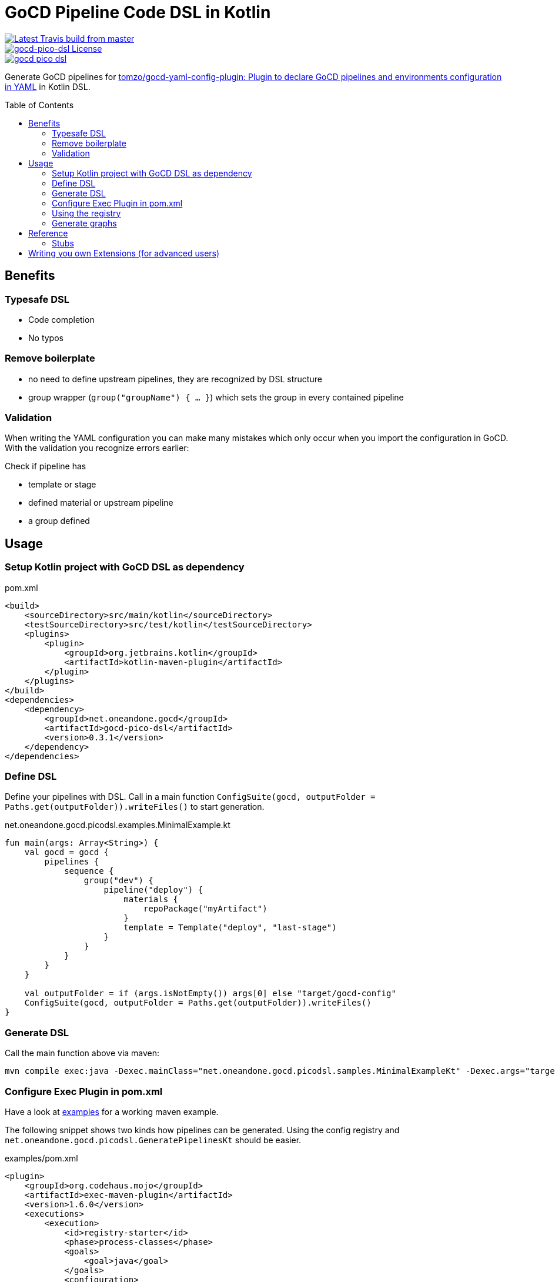 = GoCD Pipeline Code DSL in Kotlin
:toc: macro

[.float-group]
--
image::https://api.travis-ci.org/1and1/gocd-pico-dsl.svg?branch=master[Latest Travis build from master,link=https://travis-ci.org/1and1/gocd-pico-dsl, float=left]

image::https://img.shields.io/github/license/1and1/gocd-pico-dsl[gocd-pico-dsl License, link=LICENSE, float=left]

image::https://img.shields.io/maven-central/v/net.oneandone.gocd/gocd-pico-dsl[link=https://search.maven.org/artifact/net.oneandone.gocd/gocd-pico-dsl,float=left]
--


Generate GoCD pipelines for
link:https://github.com/tomzo/gocd-yaml-config-plugin[tomzo/gocd-yaml-config-plugin: Plugin to declare GoCD pipelines and environments configuration in YAML] in Kotlin DSL.

toc::[]

== Benefits

=== Typesafe DSL

- Code completion
- No typos

=== Remove boilerplate

- no need to define upstream pipelines, they are recognized by DSL structure
- group wrapper (`group("groupName") { ... }`) which sets the group in every contained pipeline

=== Validation
When writing the YAML configuration you can make many mistakes which only occur when you import the configuration in GoCD. With the validation you recognize errors earlier:

Check if pipeline has

- template or stage
- defined material or upstream pipeline
- a group defined


== Usage

=== Setup Kotlin project with GoCD DSL as dependency

[source,xml]
.pom.xml
----
<build>
    <sourceDirectory>src/main/kotlin</sourceDirectory>
    <testSourceDirectory>src/test/kotlin</testSourceDirectory>
    <plugins>
        <plugin>
            <groupId>org.jetbrains.kotlin</groupId>
            <artifactId>kotlin-maven-plugin</artifactId>
        </plugin>
    </plugins>
</build>
<dependencies>
    <dependency>
        <groupId>net.oneandone.gocd</groupId>
        <artifactId>gocd-pico-dsl</artifactId>
        <version>0.3.1</version>
    </dependency>
</dependencies>
----

=== Define DSL

Define your pipelines with DSL. Call in a main function `ConfigSuite(gocd, outputFolder = Paths.get(outputFolder)).writeFiles()` to start generation.

.net.oneandone.gocd.picodsl.examples.MinimalExample.kt
[source,java]
----
fun main(args: Array<String>) {
    val gocd = gocd {
        pipelines {
            sequence {
                group("dev") {
                    pipeline("deploy") {
                        materials {
                            repoPackage("myArtifact")
                        }
                        template = Template("deploy", "last-stage")
                    }
                }
            }
        }
    }

    val outputFolder = if (args.isNotEmpty()) args[0] else "target/gocd-config"
    ConfigSuite(gocd, outputFolder = Paths.get(outputFolder)).writeFiles()
}
----

=== Generate DSL

Call the main function above via maven:

[source,bash]
----
mvn compile exec:java -Dexec.mainClass="net.oneandone.gocd.picodsl.samples.MinimalExampleKt" -Dexec.args="target/gocd-config"
----

=== Configure Exec Plugin in pom.xml

Have a look at link:examples[examples] for a working maven example.

The following snippet shows two kinds how pipelines can be generated. Using the config registry and `net.oneandone.gocd.picodsl.GeneratePipelinesKt` should be easier.

[source,xml]
.examples/pom.xml
----
<plugin>
    <groupId>org.codehaus.mojo</groupId>
    <artifactId>exec-maven-plugin</artifactId>
    <version>1.6.0</version>
    <executions>
        <execution>
            <id>registry-starter</id>
            <phase>process-classes</phase>
            <goals>
                <goal>java</goal>
            </goals>
            <configuration>
                <!--ready to use starter which renders all registered pipelines -->
                <mainClass>net.oneandone.gocd.picodsl.GeneratePipelinesKt</mainClass>
                <arguments>
                    <!-- required -->
                    <argument>--sourcePackage=net.oneandone.gocd.picodsl.examples.registry</argument>
                    <argument>--outputFolder=target/gocd-config</argument>
                    <argument>--plantuml</argument>
                    <argument>--dot</argument>
                </arguments>
            </configuration>
        </execution>
        <execution>
            <id>custom-starter</id>
            <phase>process-classes</phase>
            <goals>
                <goal>java</goal>
            </goals>
            <configuration>
                <!-- custom starter which calls ConfigSuite -->
                <mainClass>net.oneandone.gocd.picodsl.examples.MinimalExampleKt</mainClass>
            </configuration>
        </execution>
    </executions>
</plugin>
----

=== Using the registry

All objects which are derived from `RegisteredGocdConfig` are registered in `ConfigRegistry` and are automatically used by `net.oneandone.gocd.picodsl.GeneratePipelinesKt` if they are found in the defined base package.

[source,java]
.Second.kt
----
object Second : RegisteredGocdConfig({
    environments() {
        environment("devEnv") {}
    }
    pipelines {
        sequence {
            deploy("first") {
                group = "dev"
                materials {
                    repoPackage("euss")
                }
            }
        }
    }
})
----

=== Generate graphs

If you pass the `--dot` parameter a dot file is generated in the outputfolder. This can be converted with Graphviz to an image.:

[source,bash]
----
examples/target/gocd-config$ dot pipelines-first.dot -Tpng -o pipelines-first.png
----

The first line is the pipeline name, second the template name.

image::doc/pipelines-first.png[]

With `--plantuml` the same dot file is generated with a PlantUML wrapper:

[source]
----
@startuml
....
@enduml
----

So it can be easily viewed in IntelliJ if you have link:https://plugins.jetbrains.com/plugin/7017-plantuml-integration[PlantUML integration - plugin for IntelliJ IDEs | JetBrains] installed.

== Reference

Have a look at link:examples[examples] to see most elements.

=== Stubs

Stubs can help you if you already have existing pipelines and want to write a GoCD DSL which is based on them.
Stubs will not be rendered in the YAML, but are required as they are part of the materials of downstream pipelines.

[source,java]
----
stubPipeline("existing-pipeline") {
    template = Template("existing", "existing-stage")
}

pipeline("testing") {
    template = testing
}
----

== Writing you own Extensions (for advanced users)

GoCD DSL facilitates pipeline writing as much as possible for the generic use case. If you use GoCD in your company you will define best practices and standards.

You can reflect these standards in the DSL to maker you definition even shorter.

If you provide for deployment a "deploy" template, you can define your custom deploy pipeline:

[source,java]
----
val deployTemplate = Template("deploy", "deploy-stage")

fun PipelineGroup.deploy(name: String, block: PipelineSingle.() -> Unit = {}) {
    this.pipeline(name, block).apply {
        template = deployTemplate
        parameter("param1", "value1")
    }
}
----

This deploy extension function creates the pipeline as usual and afterwards sets the template and defines also a parameter which is required by the template.

[source,java]
.SecondUsingExtension.kt
----
pipelines {
    sequence {
        deploy("first") {
            group = "dev"
            materials {
                repoPackage("euss")
            }
        }
    }
}
----

For a better understanding see link:https://kotlinlang.org/docs/reference/extensions.html[Extensions - Kotlin Programming Language].

If you want to use your extension function in the group scope, you must add the extension function to every possible scope. This might look scary, but the pattern is always the same: Define extension functions for `PipelineGroup`, `SequenceContext`, `ParallelContext` andd delegate to a function which adds your custom functionality.

[source,java]
.PipelineExtensions.java
----
fun PipelineGroup.deploy(
        name: String,
        block: PipelineSingle.() -> Unit = {}
) = deployPipeline(this, name, block)

fun SequenceContext.deploy(
        name: String,
        block: PipelineSingle.() -> Unit = {}
) = deployPipeline(this.pipelineGroup, name, block)

fun ParallelContext.deploy(
        name: String,
        block: PipelineSingle.() -> Unit = {}
) = deployPipeline(this.pipelineGroup, name, block)

private fun deployPipeline(pipelineGroup: PipelineGroup, name: String, block: PipelineSingle.() -> Unit) {
    pipelineGroup.pipeline(name, block).apply {
        template = deploy
        parameter("param1", "value1")
    }
}
----

For a better understanding why wee need to extend every scope have a look at Kotlin DSLs: link:https://kotlinlang.org/docs/reference/type-safe-builders.html#scope-control-dslmarker-since-11[Type-Safe Builders: Scope Control - Kotlin Programming Language].